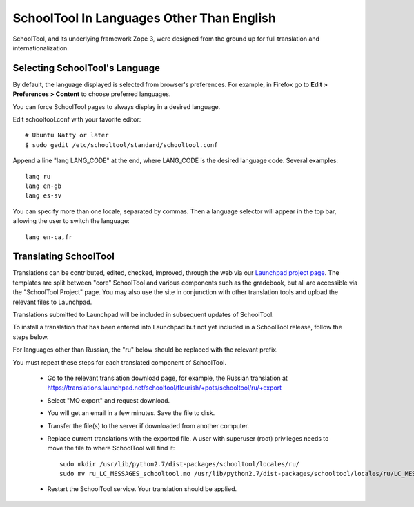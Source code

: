 .. _translate-app:

SchoolTool In Languages Other Than English
==========================================

SchoolTool, and its underlying framework Zope 3, were designed from the ground up for full translation and internationalization.  

Selecting SchoolTool's Language
-------------------------------

By default, the language displayed is selected from browser's preferences.  For example, in Firefox go to **Edit > Preferences > Content** to choose preferred languages.

You can force SchoolTool pages to always display in a desired language.

Edit schooltool.conf with your favorite editor::

  # Ubuntu Natty or later
  $ sudo gedit /etc/schooltool/standard/schooltool.conf

Append a line "lang LANG_CODE" at the end, where LANG_CODE is the desired language code.  Several examples::

  lang ru
  lang en-gb
  lang es-sv

You can specify more than one locale, separated by commas.  Then a language
selector will appear in the top bar, allowing the user to switch the
language::

  lang en-ca,fr


Translating SchoolTool
----------------------

Translations can be contributed, edited, checked, improved, through the web via our `Launchpad project page <https://translations.launchpad.net/schooltool-project>`_.  The templates are split between "core" SchoolTool and various components such as the gradebook, but all are accessible via the "SchoolTool Project" page.   You may also use the site in conjunction with other translation tools and upload the relevant files to Launchpad.

Translations submitted to Launchpad will be included in subsequent updates of SchoolTool.

To install a translation that has been entered into Launchpad but not yet included in a SchoolTool release, follow the steps below. 

For languages other than Russian, the "ru" below should be replaced with the relevant prefix. 

You must repeat these steps for each translated component of SchoolTool.

 * Go to the relevant translation download page, for example, the Russian translation at https://translations.launchpad.net/schooltool/flourish/+pots/schooltool/ru/+export

 * Select "MO export" and request download.

 * You will get an email in a few minutes. Save the file to disk.
 
 * Transfer the file(s) to the server if downloaded from another computer.

 * Replace current translations with the exported file.  A user with superuser (root) privileges needs to move the file to where SchoolTool will find it::
 
     sudo mkdir /usr/lib/python2.7/dist-packages/schooltool/locales/ru/
     sudo mv ru_LC_MESSAGES_schooltool.mo /usr/lib/python2.7/dist-packages/schooltool/locales/ru/LC_MESSAGES

 * Restart the SchoolTool service. Your translation should be applied.

